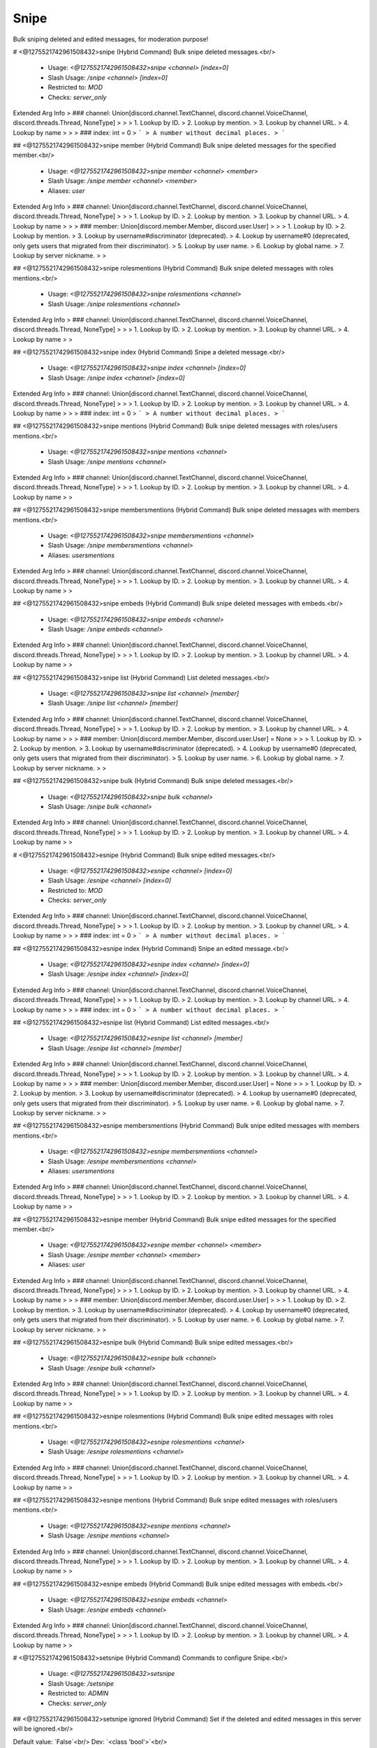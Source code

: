Snipe
=====

Bulk sniping deleted and edited messages, for moderation purpose!

# <@1275521742961508432>snipe (Hybrid Command)
Bulk snipe deleted messages.<br/>
 - Usage: `<@1275521742961508432>snipe <channel> [index=0]`
 - Slash Usage: `/snipe <channel> [index=0]`
 - Restricted to: `MOD`
 - Checks: `server_only`
Extended Arg Info
> ### channel: Union[discord.channel.TextChannel, discord.channel.VoiceChannel, discord.threads.Thread, NoneType]
> 
> 
>     1. Lookup by ID.
>     2. Lookup by mention.
>     3. Lookup by channel URL.
>     4. Lookup by name
> 
>     
> ### index: int = 0
> ```
> A number without decimal places.
> ```


## <@1275521742961508432>snipe member (Hybrid Command)
Bulk snipe deleted messages for the specified member.<br/>
 - Usage: `<@1275521742961508432>snipe member <channel> <member>`
 - Slash Usage: `/snipe member <channel> <member>`
 - Aliases: `user`
Extended Arg Info
> ### channel: Union[discord.channel.TextChannel, discord.channel.VoiceChannel, discord.threads.Thread, NoneType]
> 
> 
>     1. Lookup by ID.
>     2. Lookup by mention.
>     3. Lookup by channel URL.
>     4. Lookup by name
> 
>     
> ### member: Union[discord.member.Member, discord.user.User]
> 
> 
>     1. Lookup by ID.
>     2. Lookup by mention.
>     3. Lookup by username#discriminator (deprecated).
>     4. Lookup by username#0 (deprecated, only gets users that migrated from their discriminator).
>     5. Lookup by user name.
>     6. Lookup by global name.
>     7. Lookup by server nickname.
> 
>     


## <@1275521742961508432>snipe rolesmentions (Hybrid Command)
Bulk snipe deleted messages with roles mentions.<br/>
 - Usage: `<@1275521742961508432>snipe rolesmentions <channel>`
 - Slash Usage: `/snipe rolesmentions <channel>`
Extended Arg Info
> ### channel: Union[discord.channel.TextChannel, discord.channel.VoiceChannel, discord.threads.Thread, NoneType]
> 
> 
>     1. Lookup by ID.
>     2. Lookup by mention.
>     3. Lookup by channel URL.
>     4. Lookup by name
> 
>     


## <@1275521742961508432>snipe index (Hybrid Command)
Snipe a deleted message.<br/>
 - Usage: `<@1275521742961508432>snipe index <channel> [index=0]`
 - Slash Usage: `/snipe index <channel> [index=0]`
Extended Arg Info
> ### channel: Union[discord.channel.TextChannel, discord.channel.VoiceChannel, discord.threads.Thread, NoneType]
> 
> 
>     1. Lookup by ID.
>     2. Lookup by mention.
>     3. Lookup by channel URL.
>     4. Lookup by name
> 
>     
> ### index: int = 0
> ```
> A number without decimal places.
> ```


## <@1275521742961508432>snipe mentions (Hybrid Command)
Bulk snipe deleted messages with roles/users mentions.<br/>
 - Usage: `<@1275521742961508432>snipe mentions <channel>`
 - Slash Usage: `/snipe mentions <channel>`
Extended Arg Info
> ### channel: Union[discord.channel.TextChannel, discord.channel.VoiceChannel, discord.threads.Thread, NoneType]
> 
> 
>     1. Lookup by ID.
>     2. Lookup by mention.
>     3. Lookup by channel URL.
>     4. Lookup by name
> 
>     


## <@1275521742961508432>snipe membersmentions (Hybrid Command)
Bulk snipe deleted messages with members mentions.<br/>
 - Usage: `<@1275521742961508432>snipe membersmentions <channel>`
 - Slash Usage: `/snipe membersmentions <channel>`
 - Aliases: `usersmentions`
Extended Arg Info
> ### channel: Union[discord.channel.TextChannel, discord.channel.VoiceChannel, discord.threads.Thread, NoneType]
> 
> 
>     1. Lookup by ID.
>     2. Lookup by mention.
>     3. Lookup by channel URL.
>     4. Lookup by name
> 
>     


## <@1275521742961508432>snipe embeds (Hybrid Command)
Bulk snipe deleted messages with embeds.<br/>
 - Usage: `<@1275521742961508432>snipe embeds <channel>`
 - Slash Usage: `/snipe embeds <channel>`
Extended Arg Info
> ### channel: Union[discord.channel.TextChannel, discord.channel.VoiceChannel, discord.threads.Thread, NoneType]
> 
> 
>     1. Lookup by ID.
>     2. Lookup by mention.
>     3. Lookup by channel URL.
>     4. Lookup by name
> 
>     


## <@1275521742961508432>snipe list (Hybrid Command)
List deleted messages.<br/>
 - Usage: `<@1275521742961508432>snipe list <channel> [member]`
 - Slash Usage: `/snipe list <channel> [member]`
Extended Arg Info
> ### channel: Union[discord.channel.TextChannel, discord.channel.VoiceChannel, discord.threads.Thread, NoneType]
> 
> 
>     1. Lookup by ID.
>     2. Lookup by mention.
>     3. Lookup by channel URL.
>     4. Lookup by name
> 
>     
> ### member: Union[discord.member.Member, discord.user.User] = None
> 
> 
>     1. Lookup by ID.
>     2. Lookup by mention.
>     3. Lookup by username#discriminator (deprecated).
>     4. Lookup by username#0 (deprecated, only gets users that migrated from their discriminator).
>     5. Lookup by user name.
>     6. Lookup by global name.
>     7. Lookup by server nickname.
> 
>     


## <@1275521742961508432>snipe bulk (Hybrid Command)
Bulk snipe deleted messages.<br/>
 - Usage: `<@1275521742961508432>snipe bulk <channel>`
 - Slash Usage: `/snipe bulk <channel>`
Extended Arg Info
> ### channel: Union[discord.channel.TextChannel, discord.channel.VoiceChannel, discord.threads.Thread, NoneType]
> 
> 
>     1. Lookup by ID.
>     2. Lookup by mention.
>     3. Lookup by channel URL.
>     4. Lookup by name
> 
>     


# <@1275521742961508432>esnipe (Hybrid Command)
Bulk snipe edited messages.<br/>
 - Usage: `<@1275521742961508432>esnipe <channel> [index=0]`
 - Slash Usage: `/esnipe <channel> [index=0]`
 - Restricted to: `MOD`
 - Checks: `server_only`
Extended Arg Info
> ### channel: Union[discord.channel.TextChannel, discord.channel.VoiceChannel, discord.threads.Thread, NoneType]
> 
> 
>     1. Lookup by ID.
>     2. Lookup by mention.
>     3. Lookup by channel URL.
>     4. Lookup by name
> 
>     
> ### index: int = 0
> ```
> A number without decimal places.
> ```


## <@1275521742961508432>esnipe index (Hybrid Command)
Snipe an edited message.<br/>
 - Usage: `<@1275521742961508432>esnipe index <channel> [index=0]`
 - Slash Usage: `/esnipe index <channel> [index=0]`
Extended Arg Info
> ### channel: Union[discord.channel.TextChannel, discord.channel.VoiceChannel, discord.threads.Thread, NoneType]
> 
> 
>     1. Lookup by ID.
>     2. Lookup by mention.
>     3. Lookup by channel URL.
>     4. Lookup by name
> 
>     
> ### index: int = 0
> ```
> A number without decimal places.
> ```


## <@1275521742961508432>esnipe list (Hybrid Command)
List edited messages.<br/>
 - Usage: `<@1275521742961508432>esnipe list <channel> [member]`
 - Slash Usage: `/esnipe list <channel> [member]`
Extended Arg Info
> ### channel: Union[discord.channel.TextChannel, discord.channel.VoiceChannel, discord.threads.Thread, NoneType]
> 
> 
>     1. Lookup by ID.
>     2. Lookup by mention.
>     3. Lookup by channel URL.
>     4. Lookup by name
> 
>     
> ### member: Union[discord.member.Member, discord.user.User] = None
> 
> 
>     1. Lookup by ID.
>     2. Lookup by mention.
>     3. Lookup by username#discriminator (deprecated).
>     4. Lookup by username#0 (deprecated, only gets users that migrated from their discriminator).
>     5. Lookup by user name.
>     6. Lookup by global name.
>     7. Lookup by server nickname.
> 
>     


## <@1275521742961508432>esnipe membersmentions (Hybrid Command)
Bulk snipe edited messages with members mentions.<br/>
 - Usage: `<@1275521742961508432>esnipe membersmentions <channel>`
 - Slash Usage: `/esnipe membersmentions <channel>`
 - Aliases: `usersmentions`
Extended Arg Info
> ### channel: Union[discord.channel.TextChannel, discord.channel.VoiceChannel, discord.threads.Thread, NoneType]
> 
> 
>     1. Lookup by ID.
>     2. Lookup by mention.
>     3. Lookup by channel URL.
>     4. Lookup by name
> 
>     


## <@1275521742961508432>esnipe member (Hybrid Command)
Bulk snipe edited messages for the specified member.<br/>
 - Usage: `<@1275521742961508432>esnipe member <channel> <member>`
 - Slash Usage: `/esnipe member <channel> <member>`
 - Aliases: `user`
Extended Arg Info
> ### channel: Union[discord.channel.TextChannel, discord.channel.VoiceChannel, discord.threads.Thread, NoneType]
> 
> 
>     1. Lookup by ID.
>     2. Lookup by mention.
>     3. Lookup by channel URL.
>     4. Lookup by name
> 
>     
> ### member: Union[discord.member.Member, discord.user.User]
> 
> 
>     1. Lookup by ID.
>     2. Lookup by mention.
>     3. Lookup by username#discriminator (deprecated).
>     4. Lookup by username#0 (deprecated, only gets users that migrated from their discriminator).
>     5. Lookup by user name.
>     6. Lookup by global name.
>     7. Lookup by server nickname.
> 
>     


## <@1275521742961508432>esnipe bulk (Hybrid Command)
Bulk snipe edited messages.<br/>
 - Usage: `<@1275521742961508432>esnipe bulk <channel>`
 - Slash Usage: `/esnipe bulk <channel>`
Extended Arg Info
> ### channel: Union[discord.channel.TextChannel, discord.channel.VoiceChannel, discord.threads.Thread, NoneType]
> 
> 
>     1. Lookup by ID.
>     2. Lookup by mention.
>     3. Lookup by channel URL.
>     4. Lookup by name
> 
>     


## <@1275521742961508432>esnipe rolesmentions (Hybrid Command)
Bulk snipe edited messages with roles mentions.<br/>
 - Usage: `<@1275521742961508432>esnipe rolesmentions <channel>`
 - Slash Usage: `/esnipe rolesmentions <channel>`
Extended Arg Info
> ### channel: Union[discord.channel.TextChannel, discord.channel.VoiceChannel, discord.threads.Thread, NoneType]
> 
> 
>     1. Lookup by ID.
>     2. Lookup by mention.
>     3. Lookup by channel URL.
>     4. Lookup by name
> 
>     


## <@1275521742961508432>esnipe mentions (Hybrid Command)
Bulk snipe edited messages with roles/users mentions.<br/>
 - Usage: `<@1275521742961508432>esnipe mentions <channel>`
 - Slash Usage: `/esnipe mentions <channel>`
Extended Arg Info
> ### channel: Union[discord.channel.TextChannel, discord.channel.VoiceChannel, discord.threads.Thread, NoneType]
> 
> 
>     1. Lookup by ID.
>     2. Lookup by mention.
>     3. Lookup by channel URL.
>     4. Lookup by name
> 
>     


## <@1275521742961508432>esnipe embeds (Hybrid Command)
Bulk snipe edited messages with embeds.<br/>
 - Usage: `<@1275521742961508432>esnipe embeds <channel>`
 - Slash Usage: `/esnipe embeds <channel>`
Extended Arg Info
> ### channel: Union[discord.channel.TextChannel, discord.channel.VoiceChannel, discord.threads.Thread, NoneType]
> 
> 
>     1. Lookup by ID.
>     2. Lookup by mention.
>     3. Lookup by channel URL.
>     4. Lookup by name
> 
>     


# <@1275521742961508432>setsnipe (Hybrid Command)
Commands to configure Snipe.<br/>
 - Usage: `<@1275521742961508432>setsnipe`
 - Slash Usage: `/setsnipe`
 - Restricted to: `ADMIN`
 - Checks: `server_only`


## <@1275521742961508432>setsnipe ignored (Hybrid Command)
Set if the deleted and edited messages in this server will be ignored.<br/>

Default value: `False`<br/>
Dev: `<class 'bool'>`<br/>
 - Usage: `<@1275521742961508432>setsnipe ignored <value>`
 - Slash Usage: `/setsnipe ignored <value>`
 - Checks: `server_only`
Extended Arg Info
> ### value: bool
> ```
> Can be 1, 0, true, false, t, f
> ```


## <@1275521742961508432>setsnipe stats (Hybrid Command)
Show stats about Snipe cache.<br/>
 - Usage: `<@1275521742961508432>setsnipe stats`
 - Slash Usage: `/setsnipe stats`
 - Restricted to: `BOT_OWNER`
 - Checks: `server_only`


## <@1275521742961508432>setsnipe showsettings (Hybrid Command)
Show all settings for the cog with defaults and values.<br/>
 - Usage: `<@1275521742961508432>setsnipe showsettings [with_dev=False]`
 - Slash Usage: `/setsnipe showsettings [with_dev=False]`
 - Checks: `server_only`
Extended Arg Info
> ### with_dev: Optional[bool] = False
> ```
> Can be 1, 0, true, false, t, f
> ```


## <@1275521742961508432>setsnipe resetsetting (Hybrid Command)
Reset a setting.<br/>
 - Usage: `<@1275521742961508432>setsnipe resetsetting <setting>`
 - Slash Usage: `/setsnipe resetsetting <setting>`
 - Checks: `server_only`
Extended Arg Info
> ### setting: str
> ```
> A single word, if not using slash and multiple words are necessary use a quote e.g "Hello world".
> ```


## <@1275521742961508432>setsnipe modalconfig (Hybrid Command)
Set all settings for the cog with a Discord Modal.<br/>
 - Usage: `<@1275521742961508432>setsnipe modalconfig [confirmation=False]`
 - Slash Usage: `/setsnipe modalconfig [confirmation=False]`
 - Aliases: `configmodal`
 - Checks: `server_only`
Extended Arg Info
> ### confirmation: Optional[bool] = False
> ```
> Can be 1, 0, true, false, t, f
> ```


## <@1275521742961508432>setsnipe ignoredchannels (Hybrid Command)
Set the channels in which deleted and edited messages will be ignored.<br/>

Default value: `[]`<br/>
Dev: `Greedy[GuildChannel]`<br/>
 - Usage: `<@1275521742961508432>setsnipe ignoredchannels <value>`
 - Slash Usage: `/setsnipe ignoredchannels <value>`
 - Checks: `server_only`


